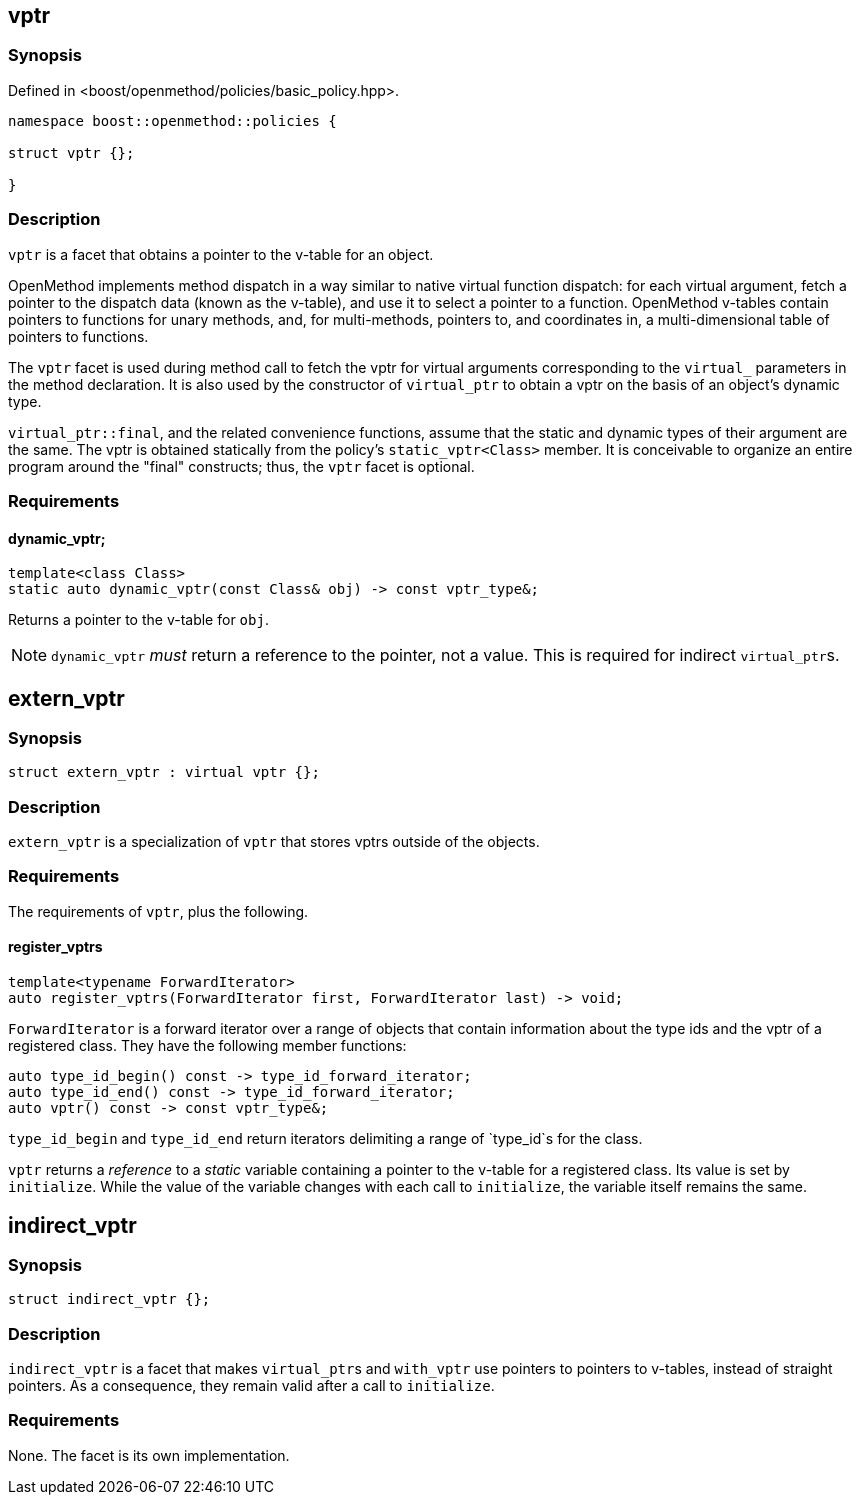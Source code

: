 
## vptr

### Synopsis

Defined in <boost/openmethod/policies/basic_policy.hpp>.

```c++
namespace boost::openmethod::policies {

struct vptr {};

}
```

### Description

`vptr` is a facet that obtains a pointer to the v-table for an object.

OpenMethod implements method dispatch in a way similar to native virtual
function dispatch: for each virtual argument, fetch a pointer to the dispatch
data (known as the v-table), and use it to select a pointer to a function.
OpenMethod v-tables contain pointers to functions for unary methods, and, for
multi-methods, pointers to, and coordinates in, a multi-dimensional table of
pointers to functions.

The `vptr` facet is used during method call to fetch the vptr for virtual
arguments corresponding to the `virtual_` parameters in the method
declaration. It is also used by the constructor of `virtual_ptr` to obtain a
vptr on the basis of an object's dynamic type.

`virtual_ptr::final`, and the related convenience functions, assume that the
static and dynamic types of their argument are the same. The vptr is obtained
statically from the policy's `static_vptr<Class>` member. It is conceivable
to organize an entire program around the "final" constructs; thus, the `vptr`
facet is optional.

### Requirements

#### dynamic_vptr;

```c++
template<class Class>
static auto dynamic_vptr(const Class& obj) -> const vptr_type&;
```

Returns a pointer to the v-table for `obj`.

NOTE: `dynamic_vptr` _must_ return a reference to the pointer, not a value. This
is required for indirect `virtual_ptr`{empty}s.

## extern_vptr

### Synopsis

```c++
struct extern_vptr : virtual vptr {};
```

### Description

`extern_vptr` is a specialization of `vptr` that stores vptrs outside of the
objects.

### Requirements

The requirements of `vptr`, plus the following.

#### register_vptrs

```c++
template<typename ForwardIterator>
auto register_vptrs(ForwardIterator first, ForwardIterator last) -> void;
```

`ForwardIterator` is a forward iterator over a range of objects that contain
information about the type ids and the vptr of a registered class. They have the
following member functions:

```c++
auto type_id_begin() const -> type_id_forward_iterator;
auto type_id_end() const -> type_id_forward_iterator;
auto vptr() const -> const vptr_type&;
```

`type_id_begin` and `type_id_end` return iterators delimiting a range of
`type_id`s for the class.

`vptr` returns a _reference_ to a _static_ variable containing a pointer to the
v-table for a registered class. Its value is set by `initialize`. While the
value of the variable changes with each call to `initialize`, the variable
itself remains the same.

## indirect_vptr

### Synopsis

```c++
struct indirect_vptr {};
```

### Description

`indirect_vptr` is a facet that makes `virtual_ptr`{empty}s and `with_vptr` use
pointers to pointers to v-tables, instead of straight pointers. As a
consequence, they remain valid after a call to `initialize`.

### Requirements

None. The facet is its own implementation.
